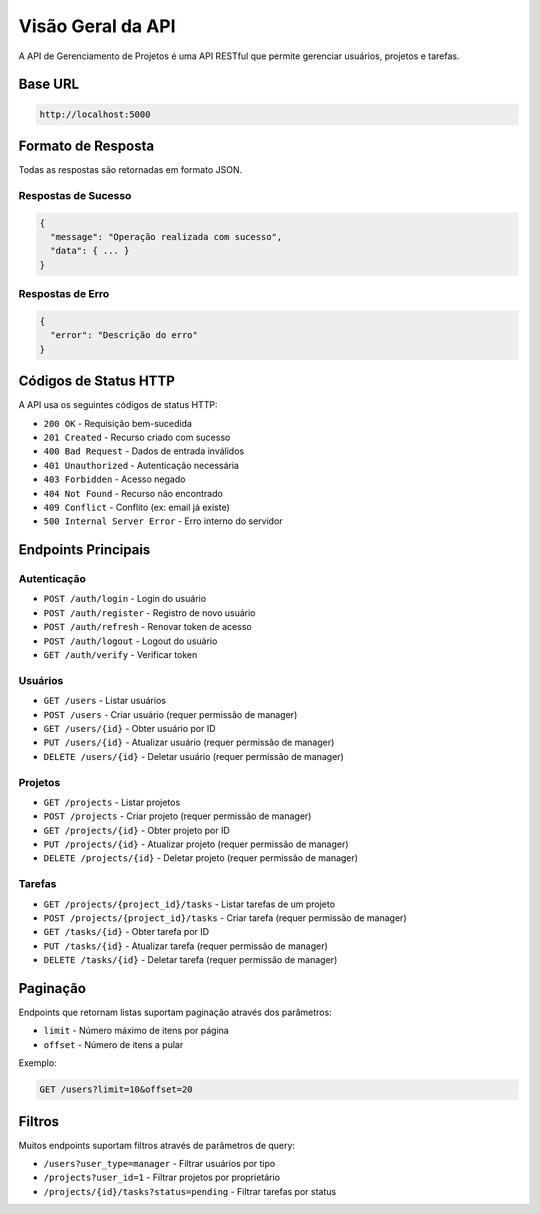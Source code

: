 Visão Geral da API
==================

A API de Gerenciamento de Projetos é uma API RESTful que permite gerenciar usuários, projetos e tarefas.

Base URL
--------

.. code-block::

   http://localhost:5000

Formato de Resposta
-------------------

Todas as respostas são retornadas em formato JSON.

Respostas de Sucesso
~~~~~~~~~~~~~~~~~~~~

.. code-block:: json

   {
     "message": "Operação realizada com sucesso",
     "data": { ... }
   }

Respostas de Erro
~~~~~~~~~~~~~~~~~

.. code-block:: json

   {
     "error": "Descrição do erro"
   }

Códigos de Status HTTP
----------------------

A API usa os seguintes códigos de status HTTP:

* ``200 OK`` - Requisição bem-sucedida
* ``201 Created`` - Recurso criado com sucesso
* ``400 Bad Request`` - Dados de entrada inválidos
* ``401 Unauthorized`` - Autenticação necessária
* ``403 Forbidden`` - Acesso negado
* ``404 Not Found`` - Recurso não encontrado
* ``409 Conflict`` - Conflito (ex: email já existe)
* ``500 Internal Server Error`` - Erro interno do servidor

Endpoints Principais
--------------------

Autenticação
~~~~~~~~~~~~

* ``POST /auth/login`` - Login do usuário
* ``POST /auth/register`` - Registro de novo usuário
* ``POST /auth/refresh`` - Renovar token de acesso
* ``POST /auth/logout`` - Logout do usuário
* ``GET /auth/verify`` - Verificar token

Usuários
~~~~~~~~

* ``GET /users`` - Listar usuários
* ``POST /users`` - Criar usuário (requer permissão de manager)
* ``GET /users/{id}`` - Obter usuário por ID
* ``PUT /users/{id}`` - Atualizar usuário (requer permissão de manager)
* ``DELETE /users/{id}`` - Deletar usuário (requer permissão de manager)

Projetos
~~~~~~~~

* ``GET /projects`` - Listar projetos
* ``POST /projects`` - Criar projeto (requer permissão de manager)
* ``GET /projects/{id}`` - Obter projeto por ID
* ``PUT /projects/{id}`` - Atualizar projeto (requer permissão de manager)
* ``DELETE /projects/{id}`` - Deletar projeto (requer permissão de manager)

Tarefas
~~~~~~~

* ``GET /projects/{project_id}/tasks`` - Listar tarefas de um projeto
* ``POST /projects/{project_id}/tasks`` - Criar tarefa (requer permissão de manager)
* ``GET /tasks/{id}`` - Obter tarefa por ID
* ``PUT /tasks/{id}`` - Atualizar tarefa (requer permissão de manager)
* ``DELETE /tasks/{id}`` - Deletar tarefa (requer permissão de manager)

Paginação
---------

Endpoints que retornam listas suportam paginação através dos parâmetros:

* ``limit`` - Número máximo de itens por página
* ``offset`` - Número de itens a pular

Exemplo:

.. code-block::

   GET /users?limit=10&offset=20

Filtros
-------

Muitos endpoints suportam filtros através de parâmetros de query:

* ``/users?user_type=manager`` - Filtrar usuários por tipo
* ``/projects?user_id=1`` - Filtrar projetos por proprietário
* ``/projects/{id}/tasks?status=pending`` - Filtrar tarefas por status